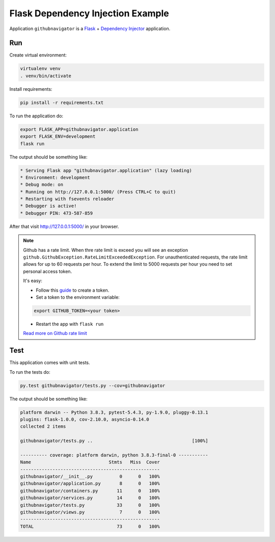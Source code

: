 Flask Dependency Injection Example
==================================

Application ``githubnavigator`` is a `Flask <https://flask.palletsprojects.com/>`_ +
`Dependency Injector <http://python-dependency-injector.ets-labs.org/>`_ application.

.. image:: screenshot.png

Run
---

Create virtual environment:

.. code-block:: bash

   virtualenv venv
   . venv/bin/activate

Install requirements:

.. code-block:: bash

    pip install -r requirements.txt

To run the application do:

.. code-block:: bash

    export FLASK_APP=githubnavigator.application
    export FLASK_ENV=development
    flask run

The output should be something like:

.. code-block::

    * Serving Flask app "githubnavigator.application" (lazy loading)
    * Environment: development
    * Debug mode: on
    * Running on http://127.0.0.1:5000/ (Press CTRL+C to quit)
    * Restarting with fsevents reloader
    * Debugger is active!
    * Debugger PIN: 473-587-859

After that visit http://127.0.0.1:5000/ in your browser.

.. note::


   Github has a rate limit. When thre rate limit is exceed you will see an exception
   ``github.GithubException.RateLimitExceededException``. For unauthenticated requests, the rate
   limit allows for up to 60 requests per hour. To extend the limit to 5000 requests per hour you
   need to set personal access token.

   It's easy:

   - Follow this `guide <https://docs.github.com/en/github/authenticating-to-github/creating-a-personal-access-token>`_ to create a token.
   - Set a token to the environment variable:

   .. code-block:: bash

      export GITHUB_TOKEN=<your token>

   - Restart the app with ``flask run``

   `Read more on Github rate limit <https://developer.github.com/v3/#rate-limiting>`_

Test
----

This application comes with unit tests.

To run the tests do:

.. code-block:: bash

   py.test githubnavigator/tests.py --cov=githubnavigator

The output should be something like:

.. code-block::

   platform darwin -- Python 3.8.3, pytest-5.4.3, py-1.9.0, pluggy-0.13.1
   plugins: flask-1.0.0, cov-2.10.0, asyncio-0.14.0
   collected 2 items

   githubnavigator/tests.py ..                                     [100%]

   ---------- coverage: platform darwin, python 3.8.3-final-0 -----------
   Name                             Stmts   Miss  Cover
   ----------------------------------------------------
   githubnavigator/__init__.py          0      0   100%
   githubnavigator/application.py       8      0   100%
   githubnavigator/containers.py       11      0   100%
   githubnavigator/services.py         14      0   100%
   githubnavigator/tests.py            33      0   100%
   githubnavigator/views.py             7      0   100%
   ----------------------------------------------------
   TOTAL                               73      0   100%
